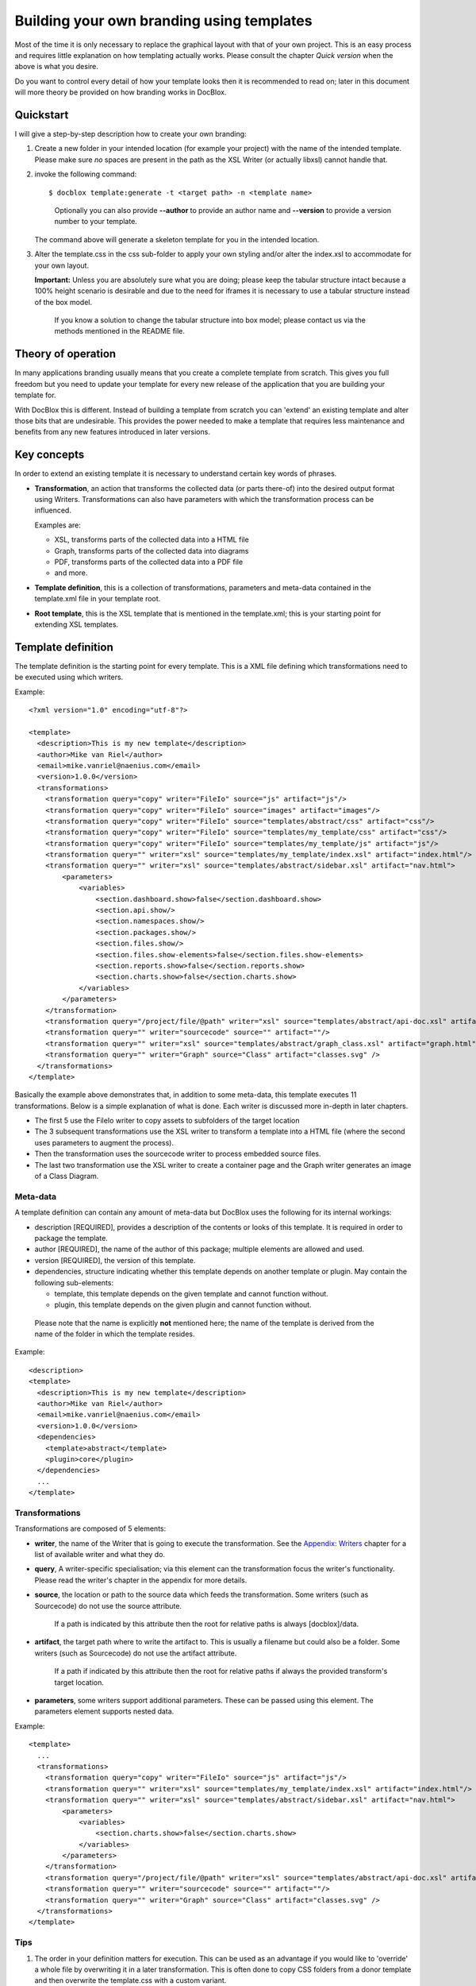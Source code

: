 Building your own branding using templates
==========================================

Most of the time it is only necessary to replace the graphical
layout with that of your own project. This is an easy process and
requires little explanation on how templating actually works.
Please consult the chapter *Quick version* when the above is
what you desire.

Do you want to control every detail of how your template looks then
it is recommended to read on; later in this document will more theory be
provided on how branding works in DocBlox.

Quickstart
----------

I will give a step-by-step description how to create your own branding:

1. Create a new folder in your intended location (for example your project) with
   the name of the intended template. Please make sure *no* spaces are present in
   the path as the XSL Writer (or actually libxsl) cannot handle that.
2. invoke the following command::

       $ docblox template:generate -t <target path> -n <template name>

   ..

       Optionally you can also provide **--author** to provide an author name and
       **--version** to provide a version number to your template.

   The command above will generate a skeleton template for you in the intended
   location.
3. Alter the template.css in the css sub-folder to apply your own styling and/or
   alter the index.xsl to accommodate for your own layout.

   **Important:** Unless you are absolutely sure what you are doing; please keep
   the tabular structure intact because a 100% height scenario is desirable and
   due to the need for iframes it is necessary to use a tabular structure
   instead of the box model.

   ..

       If you know a solution to change the tabular structure into box model;
       please contact us via the methods mentioned in the README file.

Theory of operation
-------------------

In many applications branding usually means that you create a complete template
from scratch. This gives you full freedom but you need to update your template for
every new release of the application that you are building your template for.

With DocBlox this is different. Instead of building a template from scratch you
can 'extend' an existing template and alter those bits that are undesirable.
This provides the power needed to make a template that requires less maintenance
and benefits from any new features introduced in later versions.

Key concepts
------------

In order to extend an existing template it is necessary to understand certain
key words of phrases.

* **Transformation**, an action that transforms the collected data (or parts
  there-of) into the desired output format using Writers.
  Transformations can also have parameters with which the transformation
  process can be influenced.

  Examples are:

  * XSL, transforms parts of the collected data into a HTML file
  * Graph, transforms parts of the collected data into diagrams
  * PDF, transforms parts of the collected data into a PDF file
  * and more.

* **Template definition**, this is a collection of transformations, parameters
  and meta-data contained in the template.xml file in your template root.

* **Root template**, this is the XSL template that is mentioned in the
  template.xml; this is your starting point for extending XSL templates.

Template definition
-------------------

The template definition is the starting point for every template. This is
a XML file defining which transformations need to be executed using which
writers.

Example::

    <?xml version="1.0" encoding="utf-8"?>

    <template>
      <description>This is my new template</description>
      <author>Mike van Riel</author>
      <email>mike.vanriel@naenius.com</email>
      <version>1.0.0</version>
      <transformations>
        <transformation query="copy" writer="FileIo" source="js" artifact="js"/>
        <transformation query="copy" writer="FileIo" source="images" artifact="images"/>
        <transformation query="copy" writer="FileIo" source="templates/abstract/css" artifact="css"/>
        <transformation query="copy" writer="FileIo" source="templates/my_template/css" artifact="css"/>
        <transformation query="copy" writer="FileIo" source="templates/my_template/js" artifact="js"/>
        <transformation query="" writer="xsl" source="templates/my_template/index.xsl" artifact="index.html"/>
        <transformation query="" writer="xsl" source="templates/abstract/sidebar.xsl" artifact="nav.html">
            <parameters>
                <variables>
                    <section.dashboard.show>false</section.dashboard.show>
                    <section.api.show/>
                    <section.namespaces.show/>
                    <section.packages.show/>
                    <section.files.show/>
                    <section.files.show-elements>false</section.files.show-elements>
                    <section.reports.show>false</section.reports.show>
                    <section.charts.show>false</section.charts.show>
                </variables>
            </parameters>
        </transformation>
        <transformation query="/project/file/@path" writer="xsl" source="templates/abstract/api-doc.xsl" artifact="{$path}"/>
        <transformation query="" writer="sourcecode" source="" artifact=""/>
        <transformation query="" writer="xsl" source="templates/abstract/graph_class.xsl" artifact="graph.html"/>
        <transformation query="" writer="Graph" source="Class" artifact="classes.svg" />
      </transformations>
    </template>

Basically the example above demonstrates that, in addition to some meta-data,
this template executes 11 transformations. Below is a simple explanation of
what is done. Each writer is discussed more in-depth in later chapters.

* The first 5 use the FileIo writer to copy assets to subfolders of the target
  location
* The 3 subsequent transformations use the XSL writer to transform a template
  into a HTML file (where the second uses parameters to augment the process).
* Then the transformation uses the sourcecode writer to process embedded
  source files.
* The last two transformation use the XSL writer to create a container page and
  the Graph writer generates an image of a Class Diagram.

Meta-data
~~~~~~~~~

A template definition can contain any amount of meta-data but DocBlox uses the
following for its internal workings:

* description [REQUIRED], provides a description of the contents or looks of
  this template. It is required in order to package the template.
* author [REQUIRED], the name of the author of this package; multiple elements
  are allowed and used.
* version [REQUIRED], the version of this template.
* dependencies, structure indicating whether this template depends on another
  template or plugin.
  May contain the following sub-elements:

  * template, this template depends on the given template and cannot function
    without.
  * plugin, this template depends on the given plugin and cannot function
    without.

..

    Please note that the name is explicitly **not** mentioned here; the name of
    the template is derived from the name of the folder in which the template
    resides.

Example::

    <description>
    <template>
      <description>This is my new template</description>
      <author>Mike van Riel</author>
      <email>mike.vanriel@naenius.com</email>
      <version>1.0.0</version>
      <dependencies>
        <template>abstract</template>
        <plugin>core</plugin>
      </dependencies>
      ...
    </template>

Transformations
~~~~~~~~~~~~~~~

Transformations are composed of 5 elements:

* **writer**, the name of the Writer that is going to execute the transformation.
  See the `Appendix: Writers`_ chapter for a list of available writer and what
  they do.
* **query**, A writer-specific specialisation; via this element can the
  transformation focus the writer's functionality. Please read the writer's
  chapter in the appendix for more details.
* **source**, the location or path to the source data which feeds the
  transformation. Some writers (such as Sourcecode) do not use the source
  attribute.

      If a path is indicated by this attribute then the root for relative paths
      is always [docblox]/data.

* **artifact**, the target path where to write the artifact to. This is usually
  a filename but could also be a folder. Some writers (such as Sourcecode) do
  not use the artifact attribute.

      If a path if indicated by this attribute then the root for relative paths
      if always the provided transform's target location.

* **parameters**, some writers support additional parameters. These can be passed
  using this element. The parameters element supports nested data.

Example::

        <template>
          ...
          <transformations>
            <transformation query="copy" writer="FileIo" source="js" artifact="js"/>
            <transformation query="" writer="xsl" source="templates/my_template/index.xsl" artifact="index.html"/>
            <transformation query="" writer="xsl" source="templates/abstract/sidebar.xsl" artifact="nav.html">
                <parameters>
                    <variables>
                        <section.charts.show>false</section.charts.show>
                    </variables>
                </parameters>
            </transformation>
            <transformation query="/project/file/@path" writer="xsl" source="templates/abstract/api-doc.xsl" artifact="{$path}"/>
            <transformation query="" writer="sourcecode" source="" artifact=""/>
            <transformation query="" writer="Graph" source="Class" artifact="classes.svg" />
          </transformations>
        </template>

Tips
~~~~

1. The order in your definition matters for execution. This can be used as an
   advantage if you would like to 'override' a whole file by overwriting it in
   a later transformation.
   This is often done to copy CSS folders from a donor template and then
   overwrite the template.css with a custom variant.

2. Start with copying the js folder from /data. This folder contains a jQuery
   library that is ready to use.
   Similarly, consider copying the image folder from /data. This folder contains
   some clipart used throughout the DocBlox templates.

3. If you want your template to support the --sourcecode argument of DocBlox
   then you need to include the Sourcecode writer.

Building a template
-------------------

Introduction
~~~~~~~~~~~~

DocBlox uses the **abstract** template as basis for its own templates. This
template can easily be customized and contains a multitude of hooks and
xsl:templates to adapt. This without affecting or duplicating large parts of the
rest of the template.

As such it is advised to use the basis of this template and use CSS to restyle
it to your liking.

Should something prove hard to do, please submit a pull request to the
http://github.com/docblox/template.abstract repository with a generic solution
or mail your request.

    Please note that the Abstract template intentionally does not use the
    Box model for the layout of the index page. This is needed since iframes
    cannot fluidly fill the remaining height without tables.

    Iframes are a necessity for larger projects to decrease bandwidth and
    increase performance as navigation sidebars can become quite large.

Steps
~~~~~

Depending on the needed level of customization you have the following steps to
go through when creating a template:

1. Generate a template skeleton using the ``template:generate`` method
2. Alter the template.css file in the css folder
3. Extend the index.xsl or api-doc.xsl file with new or overridden xsl:templates
4. Edit the generated template.xml and insert your own values and writers.

That is the gist of it. In the following chapters we will discuss this more
in-depth.

    Generating a template is covered in the `Quickstart`_ and will not be covered
    in the proceeding chapters.

CSS
~~~


Tips
++++

1. You can change the menu and header by overriding the

XSL:Templates
~~~~~~~~~~~~~

Root templates and overriding
+++++++++++++++++++++++++++++

To ease overriding templates all root templates (those directly invoked by a
transformation) contain the xsl:includes for every 'child-template' file.
When creating your own templates; keep this in mind. Anyone wanting to extend
your template will be thankful for it.

Every root template will result in a HTML file upon transformation and is
advised to have at least the following:

1. an include of the chrome.xsl file of the Abstract template
2. a template named 'content'.

Example::

    <xsl:stylesheet version="1.0" xmlns:xsl="http://www.w3.org/1999/XSL/Transform">
      <xsl:output indent="yes" method="html" />
      <xsl:include href="chrome.xsl" />

      <xsl:template name="content">
        My content
      </xsl:template>

    </xsl:stylesheet>

The chrome.xsl file is responsible for the basic layout and HTML chrome. It will
invoke the xsl:template named *content* in the body.

Extending
+++++++++

What is what in the Abstract template
+++++++++++++++++++++++++++++++++++++


Appendix: Writers
-----------------

Checkstyle
~~~~~~~~~~

FileIo
~~~~~~

Graph
~~~~~

PDF
~~~

Search
~~~~~~

Sourcecode
~~~~~~~~~~

XSL
~~~